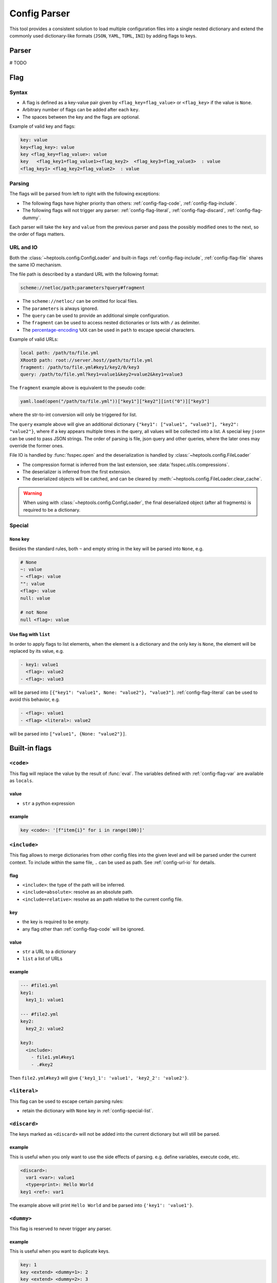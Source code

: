 **************
Config Parser
**************

This tool provides a consistent solution to load multiple configuration files into a single nested dictionary and extend the commonly used dictionary-like formats (``JSON``, ``YAML``, ``TOML``, ``INI``) by adding flags to keys.

Parser
================
# TODO

Flag
================

Syntax
--------------
- A flag is defined as a key-value pair given by ``<flag_key=flag_value>`` or ``<flag_key>`` if the value is ``None``. 
- Arbitrary number of flags can be added after each ``key``. 
- The spaces between the key and the flags are optional.

Example of valid key and flags:

.. code-block:: yaml

  key: value
  key<flag_key>: value
  key <flag_key=flag_value>: value
  key   <flag_key1=flag_value1><flag_key2>  <flag_key3=flag_value3>  : value
  <flag_key1> <flag_key2=flag_value2>  : value

Parsing
--------------
The flags will be parsed from left to right with the following exceptions:

- The following flags have higher priority than others: :ref:`config-flag-code`, :ref:`config-flag-include`.
- The following flags will not trigger any parser: :ref:`config-flag-literal`, :ref:`config-flag-discard`, :ref:`config-flag-dummy`.

Each parser will take the ``key`` and ``value`` from the previous parser and pass the possibly modified ones to the next, so the order of flags matters.

.. _config-url-io:

URL and IO
------------
Both the :class:`~heptools.config.ConfigLoader` and built-in flags :ref:`config-flag-include`, :ref:`config-flag-file` shares the same IO mechanism.

The file path is described by a standard URL with the following format:

.. code-block:: yaml

  scheme://netloc/path;parameters?query#fragment

- The ``scheme://netloc/`` can be omitted for local files. 
- The ``parameters`` is always ignored.
- The ``query`` can be used to provide an additional simple configuration.
- The ``fragment`` can be used to access nested dictionaries or lists with ``/`` as delimiter.
- The `percentage-encoding <https://en.wikipedia.org/wiki/Percent-encoding>`_ ``%XX`` can be used in ``path`` to escape special characters.

Example of valid URLs:

.. code-block:: yaml

  local path: /path/to/file.yml
  XRootD path: root://server.host//path/to/file.yml
  fragment: /path/to/file.yml#key1/key2/0/key3
  query: /path/to/file.yml?key1=value1&key2=value2&key1=value3

The ``fragment`` example above is equivalent to the pseudo code:

.. code-block:: python

  yaml.load(open("/path/to/file.yml"))["key1"]["key2"][int("0")]["key3"]

where the str-to-int conversion will only be triggered for list.

The ``query`` example above will give an additional dictionary ``{"key1": ["value1", "value3"], "key2": "value2"}``, where if a key appears multiple times in the query, all values will be collected into a list.
A special key ``json=`` can be used to pass JSON strings. The order of parsing is file, json query and other queries, where the later ones may override the former ones.


File IO is handled by :func:`fsspec.open` and the deserialization is handled by :class:`~heptools.config.FileLoader`

- The compression format is inferred from the last extension, see :data:`fsspec.utils.compressions`.
- The deserializer is inferred from the first extension.
- The deserialized objects will be catched, and can be cleared by :meth:`~heptools.config.FileLoader.clear_cache`.


.. warning::

  When using with :class:`~heptools.config.ConfigLoader`, the final deserialized object (after all fragments) is required to be a dictionary.

Special
---------

``None`` key
^^^^^^^^^^^^

Besides the standard rules, both ``~`` and empty string in the key will be parsed into ``None``, e.g.

.. code-block:: yaml

  # None
  ~: value
  ~ <flag>: value
  "": value
  <flag>: value
  null: value

  # not None
  null <flag>: value

.. _config-special-list:

Use flag with ``list``
^^^^^^^^^^^^^^^^^^^^^^

In order to apply flags to list elements, when the element is a dictionary and the only key is ``None``, the element will be replaced by its value, e.g.

.. code-block:: yaml

  - key1: value1 
    <flag>: value2
  - <flag>: value3

will be parsed into ``[{"key1": "value1", None: "value2"}, "value3"]``. :ref:`config-flag-literal` can be used to avoid this behavior, e.g.

.. code-block:: yaml

  - <flag>: value1
  - <flag> <literal>: value2

will be parsed into ``["value1", {None: "value2"}]``.

Built-in flags
===============

.. _config-flag-code:

``<code>``
--------------

This flag will replace the value by the result of :func:`eval`. The variables defined with :ref:`config-flag-var` are available as ``locals``.

value
^^^^^

- ``str`` a python expression

example
^^^^^^^

.. code-block:: yaml

  key <code>: '[f"item{i}" for i in range(100)]'

.. _config-flag-include:

``<include>``
--------------

This flag allows to merge dictionaries from other config files into the given level and will be parsed under the current context. To include within the same file, ``.`` can be used as path. See :ref:`config-url-io` for details.

flag
^^^^^^

- ``<include>``: the type of the path will be inferred.
- ``<include=absolute>``: resolve as an absolute path.
- ``<include=relative>``: resolve as an path relative to the current config file.

key
^^^^

- the key is required to be empty.
- any flag other than :ref:`config-flag-code` will be ignored.


value
^^^^^^

- ``str`` a URL to a dictionary
- ``list`` a list of URLs

example
^^^^^^^

.. code-block:: yaml

  --- #file1.yml
  key1:
    key1_1: value1

  --- #file2.yml
  key2:
    key2_2: value2

  key3:
    <include>:
      - file1.yml#key1
      - .#key2

Then ``file2.yml#key3`` will give ``{'key1_1': 'value1', 'key2_2': 'value2'}``.

.. _config-flag-literal:

``<literal>``
--------------

This flag can be used to escape certain parsing rules:

- retain the dictionary with ``None`` key in :ref:`config-special-list`.


.. _config-flag-discard:

``<discard>``
--------------

The keys marked as ``<discard>`` will not be added into the current dictionary but will still be parsed. 

example
^^^^^^^

This is useful when you only want to use the side effects of parsing. e.g. define variables, execute code, etc.

.. code-block:: yaml

  <discard>:
    var1 <var>: value1
    <type=print>: Hello World
  key1 <ref>: var1

The example above will print ``Hello World`` and be parsed into ``{'key1': 'value1'}``.

.. _config-flag-dummy:

``<dummy>``
------------

This flag is reserved to never trigger any parser.

example
^^^^^^^

This is useful when you want to duplicate keys.

.. code-block:: yaml

  key: 1
  key <extend> <dummy=1>: 2
  key <extend> <dummy=2>: 3
  key <extend> <dummy=3>: 4

The example above will be parsed into ``{'key': 10}``.


.. _config-flag-file:

``<file>``
----------

This flag allows to insert any deserialized object from a URL. Unlike :ref:`config-flag-include`, this flag will only replace the value by a deep copy of the loaded object, instead of parsing it into the current context. See :ref:`config-url-io` for details.

flag
^^^^

The flag values are the same as :ref:`config-flag-include`.

- ``<file>``
- ``<file=absolute>``
- ``<file=relative>``

value
^^^^^

- ``str`` a URL to any object

.. _config-flag-type:

``<type>``
----------
# TODO

.. _config-flag-attr:

``<attr>``
----------
# TODO

.. _config-flag-var:

``<var>``
---------
# TODO

.. _config-flag-extend:

``<extend>``
------------
# TODO

Customization
===============
# TODO



Comparing to ``YAML``
===================
# TODO
